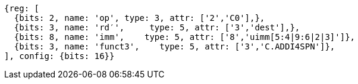 //c-ciw.adoc

[wavedrom, ,svg]
....
{reg: [
  {bits: 2, name: 'op', type: 3, attr: ['2','C0'],},
  {bits: 3, name: 'rd′',     type: 5, attr: ['3','dest'],},
  {bits: 8, name: 'imm',    type: 5, attr: ['8','uimm[5:4|9:6|2|3]']},
  {bits: 3, name: 'funct3',    type: 5, attr: ['3','C.ADDI4SPN']},
], config: {bits: 16}}
....

